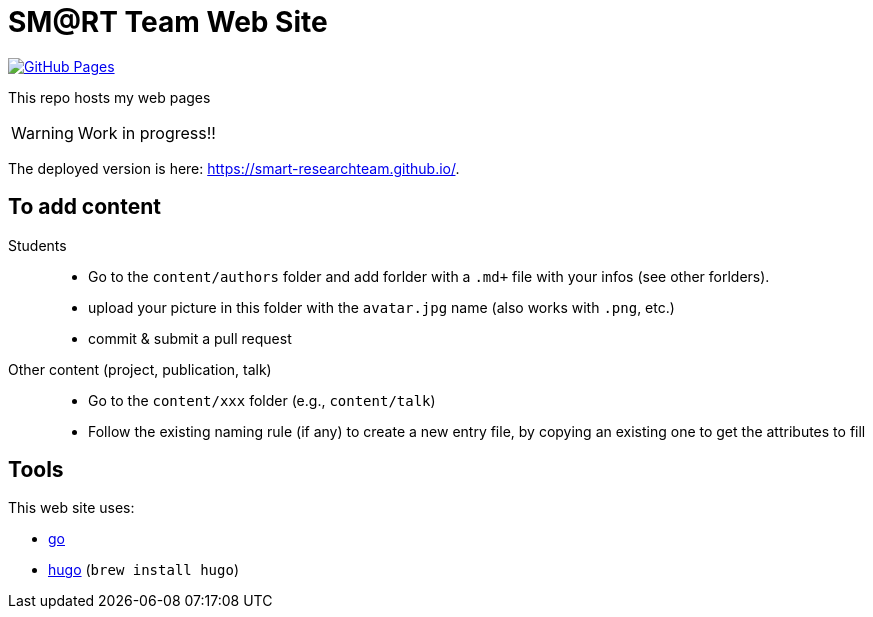 = SM@RT Team Web Site
:icons: font
:mypages: https://smart-researchteam.github.io/

//---------------------------------------- Badges --------------------------------------
// image:https://github.com/jmbruel/starter-academic2/workflows/Jekyll%20site%20CI/badge.svg[Jekyll site CI, link="https://github.com/jmbruel/starter-academic2/workflows/Jekyll%20site%20CI/badge.svg"]
// image:https://api.netlify.com/api/v1/badges/5a992dfd-1669-490c-adb5-48b3cbc75a9c/deploy-status[Netlify Status, link="https://app.netlify.com/sites/jmbruel/deploys"]
// image:https://app.codacy.com/project/badge/Grade/cc502d08b7d04fedad6fa7ffd5e2b99a["Codacy code quality", link="https://www.codacy.com/gh/jmbruel/starter-academic2/dashboard?utm_source=github.com&utm_medium=referral&utm_content=jmbruel/starter-academic2&utm_campaign=Badge_Grade"]
image:https://github.com/smart-researchteam/smart-researchteam.github.io/actions/workflows/gh-pages.yml/badge.svg[GitHub Pages, link="https://github.com/smart-researchteam/smart-researchteam.github.io/actions/workflows/gh-pages.yml"]
//---------------------------------------- Badges --------------------------------------

ifdef::env-github[]
:tip-caption: :bulb:
:note-caption: :information_source:
:important-caption: :heavy_exclamation_mark:
:caution-caption: :fire:
:warning-caption: :warning:
endif::[]

This repo hosts my web pages

WARNING: Work in progress!!

The deployed version is here: {mypages}.

== To add content

Students::

- Go to the `content/authors` folder and add forlder with a `.md+` file with your infos (see other forlders).
- upload your picture in this folder with the `avatar.jpg` name (also works with `.png`, etc.)
- commit & submit a pull request

Other content (project, publication, talk)::

- Go to the `content/xxx` folder (e.g., `content/talk`)
- Follow the existing naming rule (if any) to create a new entry file,
by copying an existing one to get the attributes to fill

== Tools

This web site uses:

- https://golang.org/[go]
- https://gohugo.io/[hugo] (`brew install hugo`)
